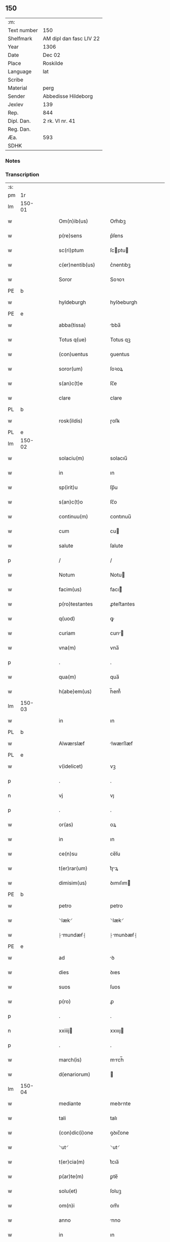 ** 150
| :m:         |                         |
| Text number | 150                     |
| Shelfmark   | AM dipl dan fasc LIV 22 |
| Year        | 1306                    |
| Date        | Dec 02                  |
| Place       | Roskilde                |
| Language    | lat                     |
| Scribe      |                         |
| Material    | perg                    |
| Sender      | Abbedisse Hildeborg     |
| Jexlev      | 139                     |
| Rep.        | 844                     |
| Dipl. Dan.  | 2 rk. VI nr. 41         |
| Reg. Dan.   |                         |
| Æa.         | 593                     |
| SDHK        |                         |

*** Notes


*** Transcription
| :s: |        |   |   |   |   |                      |              |   |   |   |                                |     |   |   |   |               |
| pm  | 1r     |   |   |   |   |                      |              |   |   |   |                                |     |   |   |   |               |
| lm  | 150-01 |   |   |   |   |                      |              |   |   |   |                                |     |   |   |   |               |
| w   |        |   |   |   |   | Om(n)ib(us)          | Om̅ıbꝫ        |   |   |   |                                | lat |   |   |   |        150-01 |
| w   |        |   |   |   |   | p(re)sens            | p͛ſens        |   |   |   |                                | lat |   |   |   |        150-01 |
| w   |        |   |   |   |   | sc(ri)ptum           | ſcptu      |   |   |   |                                | lat |   |   |   |        150-01 |
| w   |        |   |   |   |   | c(er)nentib(us)      | c͛nentıbꝫ     |   |   |   |                                | lat |   |   |   |        150-01 |
| w   |        |   |   |   |   | Soror                | Soꝛoꝛ        |   |   |   |                                | lat |   |   |   |        150-01 |
| PE  | b      |   |   |   |   |                      |              |   |   |   |                                |     |   |   |   |               |
| w   |        |   |   |   |   | hyldeburgh           | hylꝺeburgh   |   |   |   |                                | lat |   |   |   |        150-01 |
| PE  | e      |   |   |   |   |                      |              |   |   |   |                                |     |   |   |   |               |
| w   |        |   |   |   |   | abba(tissa)          | bba̅         |   |   |   |                                | lat |   |   |   |        150-01 |
| w   |        |   |   |   |   | Totus q(ue)          | Totus qꝫ     |   |   |   |                                | lat |   |   |   |        150-01 |
| w   |        |   |   |   |   | (con)uentus          | ꝯuentus      |   |   |   |                                | lat |   |   |   |        150-01 |
| w   |        |   |   |   |   | soror(um)            | ſoꝛoꝝ        |   |   |   |                                | lat |   |   |   |        150-01 |
| w   |        |   |   |   |   | s(an)c(t)e           | ſc̅e          |   |   |   |                                | lat |   |   |   |        150-01 |
| w   |        |   |   |   |   | clare                | clare        |   |   |   |                                | lat |   |   |   |        150-01 |
| PL  | b      |   |   |   |   |                      |              |   |   |   |                                |     |   |   |   |               |
| w   |        |   |   |   |   | rosk(ildis)          | ɼoſꝃ         |   |   |   |                                | lat |   |   |   |        150-01 |
| PL  | e      |   |   |   |   |                      |              |   |   |   |                                |     |   |   |   |               |
| lm  | 150-02 |   |   |   |   |                      |              |   |   |   |                                |     |   |   |   |               |
| w   |        |   |   |   |   | solaciu(m)           | solacıu̅      |   |   |   |                                | lat |   |   |   |        150-02 |
| w   |        |   |   |   |   | in                   | ın           |   |   |   |                                | lat |   |   |   |        150-02 |
| w   |        |   |   |   |   | sp(irit)u            | ſp̅u          |   |   |   |                                | lat |   |   |   |        150-02 |
| w   |        |   |   |   |   | s(an)c(t)o           | ſc̅o          |   |   |   |                                | lat |   |   |   |        150-02 |
| w   |        |   |   |   |   | continuu(m)          | contınuu̅     |   |   |   |                                | lat |   |   |   |        150-02 |
| w   |        |   |   |   |   | cum                  | cu          |   |   |   |                                | lat |   |   |   |        150-02 |
| w   |        |   |   |   |   | salute               | ſalute       |   |   |   |                                | lat |   |   |   |        150-02 |
| p   |        |   |   |   |   | /                    | /            |   |   |   |                                | lat |   |   |   |        150-02 |
| w   |        |   |   |   |   | Notum                | Notu        |   |   |   |                                | lat |   |   |   |        150-02 |
| w   |        |   |   |   |   | facim(us)            | facı᷒        |   |   |   |                                | lat |   |   |   |        150-02 |
| w   |        |   |   |   |   | p(ro)testantes       | ꝓteﬅantes    |   |   |   |                                | lat |   |   |   |        150-02 |
| w   |        |   |   |   |   | q(uod)               | ꝙ            |   |   |   |                                | lat |   |   |   |        150-02 |
| w   |        |   |   |   |   | curiam               | curı       |   |   |   |                                | lat |   |   |   |        150-02 |
| w   |        |   |   |   |   | vna(m)               | vna̅          |   |   |   |                                | lat |   |   |   |        150-02 |
| p   |        |   |   |   |   | .                    | .            |   |   |   |                                | lat |   |   |   |        150-02 |
| w   |        |   |   |   |   | qua(m)               | qua̅          |   |   |   |                                | lat |   |   |   |        150-02 |
| w   |        |   |   |   |   | h(abe)em(us)         | h̅em᷒          |   |   |   |                                | lat |   |   |   |        150-02 |
| lm  | 150-03 |   |   |   |   |                      |              |   |   |   |                                |     |   |   |   |               |
| w   |        |   |   |   |   | in                   | ın           |   |   |   |                                | lat |   |   |   |        150-03 |
| PL  | b      |   |   |   |   |                      |              |   |   |   |                                |     |   |   |   |               |
| w   |        |   |   |   |   | Alwærslæf            | lwærſlæf    |   |   |   |                                | lat |   |   |   |        150-03 |
| PL  | e      |   |   |   |   |                      |              |   |   |   |                                |     |   |   |   |               |
| w   |        |   |   |   |   | v(idelicet)          | vꝫ           |   |   |   |                                | lat |   |   |   |        150-03 |
| p   |        |   |   |   |   | .                    | .            |   |   |   |                                | lat |   |   |   |        150-03 |
| n   |        |   |   |   |   | vj                   | vȷ           |   |   |   |                                | lat |   |   |   |        150-03 |
| p   |        |   |   |   |   | .                    | .            |   |   |   |                                | lat |   |   |   |        150-03 |
| w   |        |   |   |   |   | or(as)               | oꝝ           |   |   |   |                                | lat |   |   |   |        150-03 |
| w   |        |   |   |   |   | in                   | ın           |   |   |   |                                | lat |   |   |   |        150-03 |
| w   |        |   |   |   |   | ce(n)su              | ce̅ſu         |   |   |   |                                | lat |   |   |   |        150-03 |
| w   |        |   |   |   |   | t(er)rar(um)         | t͛ɼꝝ         |   |   |   |                                | lat |   |   |   |        150-03 |
| w   |        |   |   |   |   | dimisim(us)          | ꝺımıſım     |   |   |   |                                | lat |   |   |   |        150-03 |
| PE  | b      |   |   |   |   |                      |              |   |   |   |                                |     |   |   |   |               |
| w   |        |   |   |   |   | petro                | petro        |   |   |   |                                | lat |   |   |   |        150-03 |
| w   |        |   |   |   |   | ⸌læk⸍                | ⸌læk⸍        |   |   |   |                                | lat |   |   |   |        150-03 |
| w   |        |   |   |   |   | ⸠mundæẜ⸡            | ⸠munꝺæẜ⸡    |   |   |   |                                | lat |   |   |   |        150-03 |
| PE  | e      |   |   |   |   |                      |              |   |   |   |                                |     |   |   |   |               |
| w   |        |   |   |   |   | ad                   | ꝺ           |   |   |   |                                | lat |   |   |   |        150-03 |
| w   |        |   |   |   |   | dies                 | ꝺıes         |   |   |   |                                | lat |   |   |   |        150-03 |
| w   |        |   |   |   |   | suos                 | ſuos         |   |   |   |                                | lat |   |   |   |        150-03 |
| w   |        |   |   |   |   | p(ro)                | ꝓ            |   |   |   |                                | lat |   |   |   |        150-03 |
| p   |        |   |   |   |   | .                    | .            |   |   |   |                                | lat |   |   |   |        150-03 |
| n   |        |   |   |   |   | xxiiij              | xxıııȷ      |   |   |   |                                | lat |   |   |   |        150-03 |
| p   |        |   |   |   |   | .                    | .            |   |   |   |                                | lat |   |   |   |        150-03 |
| w   |        |   |   |   |   | march(is)            | mrch̅        |   |   |   |                                | lat |   |   |   |        150-03 |
| w   |        |   |   |   |   | d(enariorum)         |             |   |   |   |                                | lat |   |   |   |        150-03 |
| lm  | 150-04 |   |   |   |   |                      |              |   |   |   |                                |     |   |   |   |               |
| w   |        |   |   |   |   | mediante             | meꝺınte     |   |   |   |                                | lat |   |   |   |        150-04 |
| w   |        |   |   |   |   | tali                 | talı         |   |   |   |                                | lat |   |   |   |        150-04 |
| w   |        |   |   |   |   | (con)dic(i)one       | ꝯꝺıc̅one      |   |   |   |                                | lat |   |   |   |        150-04 |
| w   |        |   |   |   |   | ⸌ut⸍                 | ⸌ut⸍         |   |   |   |                                | lat |   |   |   |        150-04 |
| w   |        |   |   |   |   | t(er)cia(m)          | t͛cıa̅         |   |   |   |                                | lat |   |   |   |        150-04 |
| w   |        |   |   |   |   | p(ar)te(m)           | ꝑte̅          |   |   |   |                                | lat |   |   |   |        150-04 |
| w   |        |   |   |   |   | solu(et)             | ſoluꝫ        |   |   |   |                                | lat |   |   |   |        150-04 |
| w   |        |   |   |   |   | om(n)i               | om̅ı          |   |   |   |                                | lat |   |   |   |        150-04 |
| w   |        |   |   |   |   | anno                 | nno         |   |   |   |                                | lat |   |   |   |        150-04 |
| w   |        |   |   |   |   | in                   | ın           |   |   |   |                                | lat |   |   |   |        150-04 |
| w   |        |   |   |   |   | festo                | feﬅo         |   |   |   |                                | lat |   |   |   |        150-04 |
| w   |        |   |   |   |   | pasce                | paſce        |   |   |   |                                | lat |   |   |   |        150-04 |
| p   |        |   |   |   |   | .                    | .            |   |   |   |                                | lat |   |   |   |        150-04 |
| w   |        |   |   |   |   | alia(m)              | lıa̅         |   |   |   |                                | lat |   |   |   |        150-04 |
| w   |        |   |   |   |   | p(ar)te(m)           | ꝑte̅          |   |   |   |                                | lat |   |   |   |        150-04 |
| w   |        |   |   |   |   | in                   | ın           |   |   |   |                                | lat |   |   |   |        150-04 |
| w   |        |   |   |   |   | festo                | feﬅo         |   |   |   |                                | lat |   |   |   |        150-04 |
| w   |        |   |   |   |   | pent(ecostes)        | pent͛         |   |   |   |                                | lat |   |   |   |        150-04 |
| p   |        |   |   |   |   | /                    | /            |   |   |   |                                | lat |   |   |   |        150-04 |
| w   |        |   |   |   |   | t(er)cia(m)          | t͛cıa̅         |   |   |   |                                | lat |   |   |   |        150-04 |
| w   |        |   |   |   |   | in                   | ı           |   |   |   |                                | lat |   |   |   |        150-04 |
| lm  | 150-05 |   |   |   |   |                      |              |   |   |   |                                |     |   |   |   |               |
| w   |        |   |   |   |   | festo                | feﬅo         |   |   |   |                                | lat |   |   |   |        150-05 |
| w   |        |   |   |   |   | b(eat)i              | bı̅           |   |   |   |                                | lat |   |   |   |        150-05 |
| w   |        |   |   |   |   | Ioh(ann)is           | Ioh̅ıs        |   |   |   |                                | lat |   |   |   |        150-05 |
| w   |        |   |   |   |   | Bapt(iste)           | Bpt͛         |   |   |   |                                | lat |   |   |   |        150-05 |
| w   |        |   |   |   |   | absq(ue)             | bſqꝫ        |   |   |   |                                | lat |   |   |   |        150-05 |
| w   |        |   |   |   |   | om(n)i               | om̅ı          |   |   |   |                                | lat |   |   |   |        150-05 |
| w   |        |   |   |   |   | c(ontra)dict(i)o(n)e | cᷓꝺı̅oe       |   |   |   |                                | lat |   |   |   |        150-05 |
| w   |        |   |   |   |   | uel                  | uel          |   |   |   |                                | lat |   |   |   |        150-05 |
| de  | x      |   |   |   |   |                      | subpunction  |   |   |   |                                |     |   |   |   |               |
| w   |        |   |   |   |   | emend⸠a⸡nt           | emenꝺ⸠⸡nt   |   |   |   |                                | lat |   |   |   |        150-05 |
| w   |        |   |   |   |   | p(ro)                | ꝓ            |   |   |   |                                | lat |   |   |   |        150-05 |
| w   |        |   |   |   |   | dieb(us)             | ꝺıebꝫ        |   |   |   |                                | lat |   |   |   |        150-05 |
| w   |        |   |   |   |   | sub                  | ſub          |   |   |   |                                | lat |   |   |   |        150-05 |
| w   |        |   |   |   |   | pena                 | pen         |   |   |   |                                | lat |   |   |   |        150-05 |
| w   |        |   |   |   |   | t(ri)u(m)            | tu̅          |   |   |   |                                | lat |   |   |   |        150-05 |
| w   |        |   |   |   |   | m(a)r(charum)        | mᷓɼ           |   |   |   |                                | lat |   |   |   |        150-05 |
| p   |        |   |   |   |   | /                    | /            |   |   |   |                                | lat |   |   |   |        150-05 |
| w   |        |   |   |   |   | In hibem(us)         | In hıbe᷒     |   |   |   |                                | lat |   |   |   |        150-05 |
| w   |        |   |   |   |   | (etiam)              | ̅            |   |   |   |                                | lat |   |   |   |        150-05 |
| lm  | 150-06 |   |   |   |   |                      |              |   |   |   |                                |     |   |   |   |               |
| w   |        |   |   |   |   | dist(ri)cte          | ꝺıﬅe       |   |   |   |                                | lat |   |   |   |        150-06 |
| w   |        |   |   |   |   | u(t)                 | u           |   |   |   |                                | lat |   |   |   |        150-06 |
| w   |        |   |   |   |   | siluam               | ſılu       |   |   |   |                                | lat |   |   |   |        150-06 |
| w   |        |   |   |   |   | n(ost)ram            | nɼ̅a         |   |   |   |                                | lat |   |   |   |        150-06 |
| w   |        |   |   |   |   | ⸌no(n)⸍              | ⸌no̅⸍         |   |   |   |                                | lat |   |   |   |        150-06 |
| w   |        |   |   |   |   | dat                  | ꝺat          |   |   |   |                                | lat |   |   |   |        150-06 |
| w   |        |   |   |   |   | u(e)l                | ul̅           |   |   |   |                                | lat |   |   |   |        150-06 |
| w   |        |   |   |   |   | uendat               | uenꝺat       |   |   |   |                                | lat |   |   |   |        150-06 |
| w   |        |   |   |   |   | alicui               | lıcuı       |   |   |   |                                | lat |   |   |   |        150-06 |
| p   |        |   |   |   |   | /                    | /            |   |   |   |                                | lat |   |   |   |        150-06 |
| w   |        |   |   |   |   | s(ed)                | sꝫ           |   |   |   |                                | lat |   |   |   |        150-06 |
| w   |        |   |   |   |   | p(ro)                | ꝓ            |   |   |   |                                | lat |   |   |   |        150-06 |
| w   |        |   |   |   |   | rep(ar)ac(i)one      | reꝑac̅one     |   |   |   |                                | lat |   |   |   |        150-06 |
| w   |        |   |   |   |   | domor(um)            | ꝺomoꝝ        |   |   |   |                                | lat |   |   |   |        150-06 |
| w   |        |   |   |   |   | (et)                 |             |   |   |   |                                | lat |   |   |   |        150-06 |
| w   |        |   |   |   |   | edific(i)o           | eꝺıfıc̅o      |   |   |   |                                | lat |   |   |   |        150-06 |
| w   |        |   |   |   |   | (et)                 |             |   |   |   |                                | lat |   |   |   |        150-06 |
| w   |        |   |   |   |   | ligna                | lıgn        |   |   |   |                                | lat |   |   |   |        150-06 |
| w   |        |   |   |   |   | cremabi-¦lia         | cɼembı-¦lı |   |   |   |                                | lat |   |   |   | 150-06—150-07 |
| w   |        |   |   |   |   | fructus              | fɼuus       |   |   |   |                                | lat |   |   |   |        150-07 |
| w   |        |   |   |   |   | non                  | no          |   |   |   |                                | lat |   |   |   |        150-07 |
| w   |        |   |   |   |   | p(or)tancia          | ꝓtncı      |   |   |   |                                | lat |   |   |   |        150-07 |
| w   |        |   |   |   |   | ad                   | ꝺ           |   |   |   |                                | lat |   |   |   |        150-07 |
| w   |        |   |   |   |   | usus                 | uſus         |   |   |   |                                | lat |   |   |   |        150-07 |
| w   |        |   |   |   |   | suos                 | ſuos         |   |   |   |                                | lat |   |   |   |        150-07 |
| w   |        |   |   |   |   | pot(er)it            | pot͛ıt        |   |   |   |                                | lat |   |   |   |        150-07 |
| w   |        |   |   |   |   | recip(er)e           | recıꝑe       |   |   |   |                                | lat |   |   |   |        150-07 |
| p   |        |   |   |   |   | /                    | /            |   |   |   |                                | lat |   |   |   |        150-07 |
| w   |        |   |   |   |   | jn                   | ȷn           |   |   |   |                                | lat |   |   |   |        150-07 |
| w   |        |   |   |   |   | !huis¡               | !huıs¡       |   |   |   |                                | lat |   |   |   |        150-07 |
| w   |        |   |   |   |   | f(a)c(t)i            | fc̅ı          |   |   |   |                                | lat |   |   |   |        150-07 |
| w   |        |   |   |   |   | euidenciam           | euıꝺencım   |   |   |   |                                | lat |   |   |   |        150-07 |
| w   |        |   |   |   |   | p(re)sentem          | p͛ſente      |   |   |   |                                | lat |   |   |   |        150-07 |
| w   |        |   |   |   |   | l(itte)ram           | lr̅a         |   |   |   |                                | lat |   |   |   |        150-07 |
| w   |        |   |   |   |   | sigillo              | ſıgıllo      |   |   |   |                                | lat |   |   |   |        150-07 |
| lm  | 150-08 |   |   |   |   |                      |              |   |   |   |                                |     |   |   |   |               |
| w   |        |   |   |   |   | n(ost)ro             | nɼ̅o          |   |   |   |                                | lat |   |   |   |        150-08 |
| w   |        |   |   |   |   | (con)signatam        | ꝯſıgnat    |   |   |   |                                | lat |   |   |   |        150-08 |
| w   |        |   |   |   |   | eidem                | eıꝺe        |   |   |   |                                | lat |   |   |   |        150-08 |
| w   |        |   |   |   |   | (con)tulim(us)       | ꝯtulı᷒       |   |   |   |                                | lat |   |   |   |        150-08 |
| w   |        |   |   |   |   | in                   | ın           |   |   |   |                                | lat |   |   |   |        150-08 |
| w   |        |   |   |   |   | testimo(n)i(um)      | teﬅımoıͫ      |   |   |   |                                | lat |   |   |   |        150-08 |
| w   |        |   |   |   |   | (et)                 |             |   |   |   |                                | lat |   |   |   |        150-08 |
| w   |        |   |   |   |   | cautelam             | cutela     |   |   |   |                                | lat |   |   |   |        150-08 |
| p   |        |   |   |   |   | .                    | .            |   |   |   |                                | lat |   |   |   |        150-08 |
| w   |        |   |   |   |   | Dat(um)              | Dat͛          |   |   |   |                                | lat |   |   |   |        150-08 |
| PL  | b      |   |   |   |   |                      |              |   |   |   |                                |     |   |   |   |               |
| w   |        |   |   |   |   | rosk(ildis)          | ɼoſꝃ         |   |   |   |                                | lat |   |   |   |        150-08 |
| PL  | e      |   |   |   |   |                      |              |   |   |   |                                |     |   |   |   |               |
| w   |        |   |   |   |   | anno                 | nno         |   |   |   |                                | lat |   |   |   |        150-08 |
| w   |        |   |   |   |   | do(mini)             | ꝺo          |   |   |   |                                | lat |   |   |   |        150-08 |
| n   |        |   |   |   |   | mͦ                    | ͦ            |   |   |   |                                | lat |   |   |   |        150-08 |
| p   |        |   |   |   |   | .                    | .            |   |   |   |                                | lat |   |   |   |        150-08 |
| n   |        |   |   |   |   | CCCͦ                  | CCͦC          |   |   |   |                                | lat |   |   |   |        150-08 |
| n   |        |   |   |   |   | vj                   | vȷ           |   |   |   |                                | lat |   |   |   |        150-08 |
| p   |        |   |   |   |   | .                    | .            |   |   |   |                                | lat |   |   |   |        150-08 |
| n   |        |   |   |   |   | iiijͦ                 | ııͦıȷ         |   |   |   |                                | lat |   |   |   |        150-08 |
| p   |        |   |   |   |   | .                    | .            |   |   |   |                                | lat |   |   |   |        150-08 |
| w   |        |   |   |   |   | Non(as)              | No̅          |   |   |   |                                | lat |   |   |   |        150-08 |
| w   |        |   |   |   |   | decemb(ris)          | ꝺecemb͛       |   |   |   |                                | lat |   |   |   |        150-08 |
| p   |        |   |   |   |   | /                    | /            |   |   |   |                                | lat |   |   |   |        150-08 |
| :e: |        |   |   |   |   |                      |              |   |   |   |                                |     |   |   |   |               |
